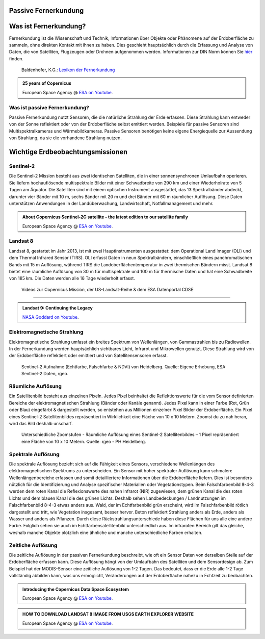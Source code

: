 Passive Fernerkundung
===============

Was ist Fernerkundung?
===============

Fernerkundung ist die Wissenschaft und Technik, Informationen über Objekte oder Phänomene auf der Erdoberfläche zu sammeln, ohne direkten Kontakt 
mit ihnen zu haben. Dies geschieht hauptsächlich durch die Erfassung und Analyse von Daten, die von Satelliten, Flugzeugen oder Drohnen aufgenommen werden.
Informationen zur DIN Norm können Sie `hier <https://www.dgpf.de/src/tagung/jt2017/proceedings/proceedings/papers/27_DGPF2017_Baltrusch_Reulke.pdf>`_ finden. 

.. figure:: https://fe-lexikon.info/bild/active_passive_sensors.jpg
   :alt: Active und passive Sensoren

   Baldenhofer, K.G.: `Lexikon der Fernerkundung <https://fe-lexikon.info/Fernerkundung.htm>`_

.. admonition:: 25 years of Copernicus
    :class: admonition-youtube

    ..  youtube:: vyoXKUuAf5E

    European Space Agency @ `ESA on Youtube <https://www.youtube.com/watch?v=vyoXKUuAf5E>`_.

Was ist passive Fernerkundung?
--------------

Passive Fernerkundung nutzt Sensoren, die die natürliche Strahlung der Erde erfassen. Diese Strahlung kann entweder von der Sonne reflektiert oder von der Erdoberfläche selbst emittiert werden. 
Beispiele für passive Sensoren sind Multispektralkameras und Wärmebildkameras. Passive Sensoren benötigen keine eigene Energiequelle zur Aussendung von Strahlung, da sie die vorhandene Strahlung nutzen.


Wichtige Erdbeobachtungsmissionen
===============

Sentinel-2
--------------

Die Sentinel-2 Mission besteht aus zwei identischen Satelliten, die in einer sonnensynchronen Umlaufbahn operieren. 
Sie liefern hochauflösende multispektrale Bilder mit einer Schwadbreite von 290 km und einer Wiederholrate von 5 Tagen am Äquator. 
Die Satelliten sind mit einem optischen Instrument ausgestattet, das 13 Spektralbänder abdeckt, darunter vier Bänder mit 10 m, sechs Bänder mit 20 m und drei Bänder mit 60 m räumlicher Auflösung. 
Diese Daten unterstützen Anwendungen in der Landüberwachung, Landwirtschaft, Notfallmanagement und mehr.

.. admonition:: About Copernicus Sentinel-2C satellite - the latest edition to our satellite family
    :class: admonition-youtube

    ..  youtube:: q4suda015zA

    European Space Agency @ `ESA on Youtube <https://www.youtube.com/watch?v=q4suda015zA>`_.

Landsat 8
--------------

Landsat 8, gestartet im Jahr 2013, ist mit zwei Hauptinstrumenten ausgestattet: dem Operational Land Imager (OLI) und dem Thermal Infrared Sensor (TIRS). 
OLI erfasst Daten in neun Spektralbändern, einschließlich eines panchromatischen Bands mit 15 m Auflösung, während TIRS die Landoberflächentemperatur in 
zwei thermischen Bändern misst. Landsat 8 bietet eine räumliche Auflösung von 30 m für multispektrale und 100 m für thermische Daten und hat eine 
Schwadbreite von 185 km. Die Daten werden alle 16 Tage wiederholt erfasst.

 Videos zur Copernicus Mission, der US-Landsat-Reihe & dem ESA Datenportal CDSE
-------------

.. admonition:: Landsat 9: Continuing the Legacy
    :class: admonition-youtube

    ..  youtube:: k3biSynSBgo

    `NASA Goddard on Youtube <https://www.youtube.com/watch?v=k3biSynSBgo>`_.

Elektromagnetische Strahlung
--------------

Elektromagnetische Strahlung umfasst ein breites Spektrum von Wellenlängen, von Gammastrahlen bis zu Radiowellen. In der Fernerkundung werden hauptsächlich 
sichtbares Licht, Infrarot und Mikrowellen genutzt. Diese Strahlung wird von der Erdoberfläche reflektiert oder emittiert und von Satellitensensoren erfasst.

.. figure:: https://www.geospektiv.de/assets/unit/M8mXK9lm/modul_biodiversitaet_startseite_1.png
   :alt: Sentinel-2 Aufnahme (Echtfarbe, Falschfarbe & NDVI) von Heidelberg

   Sentinel-2 Aufnahme (Echtfarbe, Falschfarbe & NDVI) von Heidelberg. Quelle: Eigene Erhebung, ESA Sentinel-2 Daten, rgeo.

Räumliche Auflösung
--------------

Ein Satellitenbild besteht aus einzelnen Pixeln. Jedes Pixel beinhaltet die Reflektionswerte für die vom Sensor definierten Bereiche der elektromagnetischen Strahlung (Bänder oder Kanäle genannt). 
Jedes Pixel kann in einer Farbe (Rot, Grün oder Blau) eingefärbt & dargestellt werden, so entstehen aus Millionen einzelner Pixel Bilder der Erdoberfläche. 
Ein Pixel eines Sentinel-2 Satellitenbildes repräsentiert in Wirklichkeit eine Fläche von 10 x 10 Metern. Zoomst du zu nah heran, wird das Bild deshalb unscharf.

.. figure:: https://www.geospektiv.de/assets/unit/PAow6aAv/schwetzi_resolution_v4.png
   :alt: Sentinel-2 Aufnahme (Echtfarbe, Falschfarbe & NDVI) von Heidelberg

   Unterschiedliche Zoomstufen - Räumliche Auflösung eines Sentinel-2 Satellitenbildes – 1 Pixel repräsentiert eine Fläche von 10 x 10 Metern. Quelle: rgeo - PH Heidelberg.

Spektrale Auflösung
--------------

Die spektrale Auflösung bezieht sich auf die Fähigkeit eines Sensors, verschiedene Wellenlängen des elektromagnetischen Spektrums zu unterscheiden. 
Ein Sensor mit hoher spektraler Auflösung kann schmalere Wellenlängenbereiche erfassen und somit detailliertere Informationen über die Erdoberfläche liefern. 
Dies ist besonders nützlich für die Identifizierung und Analyse spezifischer Materialien oder Vegetationstypen.
Beim Falschfarbenbild 8-4-3 werden dem roten Kanal die Reflexionswerte des nahen Infrarot (NIR) zugewiesen, dem grünen Kanal die des roten Lichts und dem blauen Kanal die des grünen Lichts. 
Deshalb sehen Landbedeckungen / Landnutzungen im Falschfarbenbild 8-4-3 etwas anders aus. Wald, der im Echtfarbenbild grün erscheint, wird im Falschfarbenbild rötlich dargestellt und tritt, wie Vegetation insgesamt, 
besser hervor. Beton reflektiert Strahlung anders als Erde, anders als Wasser und anders als Pflanzen. Durch diese Rückstrahlungsunterschiede haben diese Flächen für uns alle eine andere Farbe. 
Folglich sehen sie auch im Echtfarbensatellitenbild unterschiedlich aus. Im infraroten Bereich gilt das gleiche, weshalb manche Objekte plötzlich eine ähnliche und manche unterschiedliche Farben erhalten.


Zeitliche Auflösung
--------------
Die zeitliche Auflösung in der passiven Fernerkundung beschreibt, wie oft ein Sensor Daten von derselben Stelle auf der Erdoberfläche erfassen kann. Diese Auflösung hängt von der Umlaufbahn des Satelliten und dem Sensordesign ab. 
Zum Beispiel hat der MODIS-Sensor eine zeitliche Auflösung von 1-2 Tagen. Das bedeutet, dass er die Erde alle 1-2 Tage vollständig abbilden kann, was uns ermöglicht, Veränderungen auf der Erdoberfläche nahezu in Echtzeit zu beobachten.


.. admonition:: Introducing the Copernicus Data Space Ecosystem
    :class: admonition-youtube

    ..  youtube:: _1r7Ki4IaVA

    European Space Agency @ `ESA on Youtube <https://www.youtube.com/watch?v=vyoXKUuAf5E>`_.

.. admonition:: HOW TO DOWNLOAD LANDSAT 8 IMAGE FROM USGS EARTH EXPLORER WEBSITE
    :class: admonition-youtube

    ..  youtube:: kk4z6f30NFg&t=2s

    European Space Agency @ `ESA on Youtube <https://www.youtube.com/watch?v=kk4z6f30NFg&t=2s>`_.
